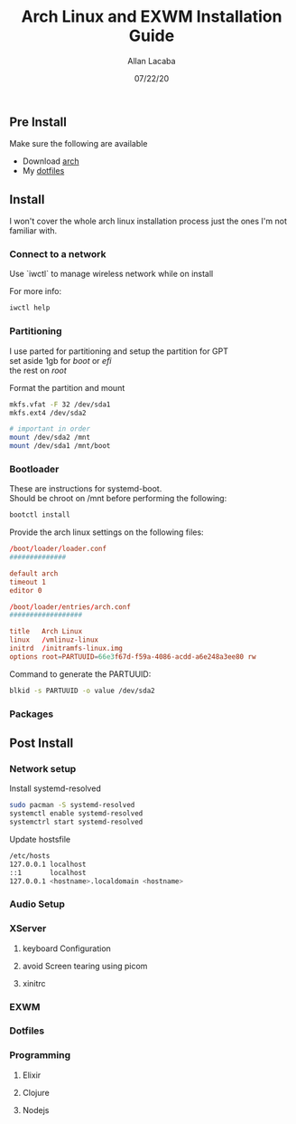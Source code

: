 #+TITLE: Arch Linux and EXWM Installation Guide
#+AUTHOR: Allan Lacaba
#+DATE: 07/22/20

** Pre Install
Make sure the following are available
- Download [[https://archlinux.org/download][arch]]
- My [[https://github.com/aplacaba/dotfiles][dotfiles]]
** Install
I won't cover the whole arch linux installation process just the ones I'm not familiar with. 

*** Connect to a network
Use `iwctl` to manage wireless network while on install

For more info: 
#+BEGIN_SRC bash
iwctl help
#+END_SRC

*** Partitioning 
I use parted for partitioning and setup the partition for GPT \\
set aside 1gb for /boot/ or /efi/ \\
the rest on /root/

Format the partition and mount 
#+BEGIN_SRC bash
mkfs.vfat -F 32 /dev/sda1
mkfs.ext4 /dev/sda2

# important in order 
mount /dev/sda2 /mnt
mount /dev/sda1 /mnt/boot
#+END_SRC
*** Bootloader
These are instructions for systemd-boot. \\
Should be chroot on /mnt before performing the following: 

#+BEGIN_SRC bash
bootctl install
#+END_SRC

Provide the arch linux settings on the following files: 
#+BEGIN_SRC conf
/boot/loader/loader.conf
##############

default arch
timeout 1
editor 0
#+END_SRC

#+BEGIN_SRC conf
/boot/loader/entries/arch.conf
##################

title   Arch Linux
linux   /vmlinuz-linux
initrd  /initramfs-linux.img
options root=PARTUUID=66e3f67d-f59a-4086-acdd-a6e248a3ee80 rw
#+END_SRC

Command to generate the PARTUUID:
#+BEGIN_SRC bash
blkid -s PARTUUID -o value /dev/sda2 
#+END_SRC
*** Packages
** Post Install
*** Network setup
Install systemd-resolved
#+BEGIN_SRC bash
sudo pacman -S systemd-resolved
systemctl enable systemd-resolved
systemctrl start systemd-resolved
#+END_SRC


Update hostsfile
#+BEGIN_SRC sh
/etc/hosts
127.0.0.1 localhost
::1       localhost
127.0.0.1 <hostname>.localdomain <hostname>
#+END_SRC


*** Audio Setup
*** XServer
**** keyboard Configuration
**** avoid Screen tearing using picom
**** xinitrc
*** EXWM
*** Dotfiles
*** Programming
**** Elixir
**** Clojure
**** Nodejs
